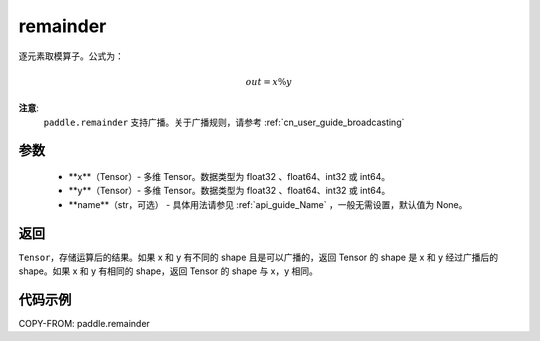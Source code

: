 .. _cn_api_tensor_remainder:

remainder
-------------------------------

.. py:function:: paddle.remainder(x, y, name=None)

逐元素取模算子。公式为：

.. math::
        out = x \% y

**注意**:
        ``paddle.remainder`` 支持广播。关于广播规则，请参考 :ref:`cn_user_guide_broadcasting`

参数
:::::::::
        - **x**（Tensor）- 多维 Tensor。数据类型为 float32 、float64、int32 或 int64。
        - **y**（Tensor）- 多维 Tensor。数据类型为 float32 、float64、int32 或 int64。
        - **name**（str，可选） - 具体用法请参见 :ref:`api_guide_Name` ，一般无需设置，默认值为 None。

返回
:::::::::
``Tensor``，存储运算后的结果。如果 x 和 y 有不同的 shape 且是可以广播的，返回 Tensor 的 shape 是 x 和 y 经过广播后的 shape。如果 x 和 y 有相同的 shape，返回 Tensor 的 shape 与 x，y 相同。

代码示例
:::::::::

COPY-FROM: paddle.remainder
